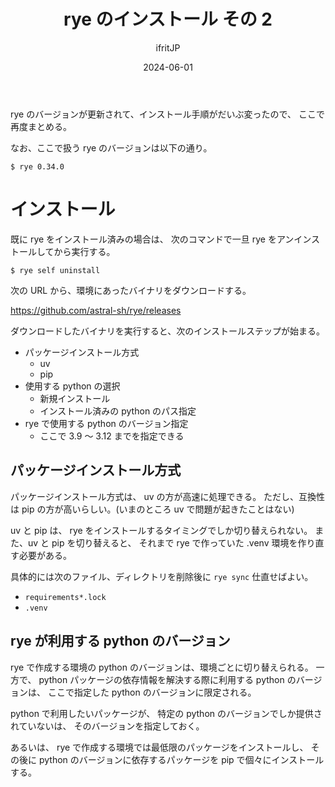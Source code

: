 #+TITLE: rye のインストール その 2 
#+DATE: 2024-06-01
# -*- coding:utf-8 -*-
#+LAYOUT: post
#+AUTHOR: ifritJP
#+OPTIONS: ^:{}
#+STARTUP: nofold

rye のバージョンが更新されて、インストール手順がだいぶ変ったので、
ここで再度まとめる。

なお、ここで扱う rye のバージョンは以下の通り。

: $ rye 0.34.0

* インストール

既に rye をインストール済みの場合は、
次のコマンドで一旦 rye をアンインストールしてから実行する。

: $ rye self uninstall

次の URL から、環境にあったバイナリをダウンロードする。

<https://github.com/astral-sh/rye/releases>

 
ダウンロードしたバイナリを実行すると、次のインストールステップが始まる。


- パッケージインストール方式
  - uv
  - pip
- 使用する python の選択
  - 新規インストール
  - インストール済みの python のパス指定
- rye で使用する python のバージョン指定
  - ここで 3.9 〜 3.12 までを指定できる

** パッケージインストール方式

パッケージインストール方式は、 uv の方が高速に処理できる。
ただし、互換性は pip の方が高いらしい。(いまのところ uv で問題が起きたことはない)

uv と pip は、 rye をインストールするタイミングでしか切り替えられない。
また、uv と pip を切り替えると、 
それまで rye で作っていた .venv 環境を作り直す必要がある。

具体的には次のファイル、ディレクトリを削除後に =rye sync= 仕直せばよい。

- =requirements*.lock=  
- =.venv=

** rye が利用する python のバージョン

rye で作成する環境の python のバージョンは、環境ごとに切り替えられる。
一方で、 python パッケージの依存情報を解決する際に利用する python のバージョンは、
ここで指定した python のバージョンに限定される。

python で利用したいパッケージが、
特定の python のバージョンでしか提供されていないは、
そのバージョンを指定しておく。

あるいは、 rye で作成する環境では最低限のパッケージをインストールし、
その後に python のバージョンに依存するパッケージを pip で個々にインストールする。
